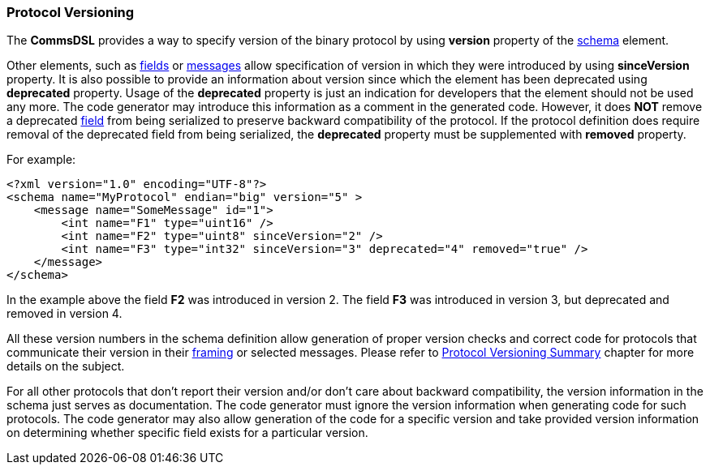[[intro-protocol-versioning]]
=== Protocol Versioning ===
The **CommsDSL** provides a way to specify version of the binary
protocol by using **version** property of the <<schema-schema, schema>>
element.

Other elements, such as <<fields-fields, fields>> or 
<<messages-messages, messages>> allow specification of version in which they were
introduced by using **sinceVersion** property. It is also possible to provide
an information about version since which the element has been deprecated using
**deprecated** property. Usage of the **deprecated** property is just an indication for
developers that the element should not be used any more. The code generator may
introduce this information as a comment in the generated code. However, it does **NOT** remove
a deprecated <<fields-fields, field>> from being serialized to preserve
backward compatibility of the protocol. If the protocol definition does require
removal of the deprecated field from being serialized, the **deprecated**
property must be supplemented with **removed** property.

For example:
[source,xml]
----
<?xml version="1.0" encoding="UTF-8"?>
<schema name="MyProtocol" endian="big" version="5" >
    <message name="SomeMessage" id="1">
        <int name="F1" type="uint16" />
        <int name="F2" type="uint8" sinceVersion="2" />
        <int name="F3" type="int32" sinceVersion="3" deprecated="4" removed="true" />
    </message>
</schema>
----
In the example above the field **F2** was introduced in version 2. The field **F3**
was introduced in version 3, but deprecated and removed in version 4.

All these version numbers in the schema definition allow generation of proper version checks
and correct code for protocols that communicate their version in their 
<<frames-frames, framing>> or selected messages. Please refer to
<<versioning-versioning, Protocol Versioning Summary>> chapter for more details on
the subject.

For all other protocols that don't report their version and/or don't care about
backward compatibility, the version information in the schema just serves as 
documentation. The code generator must ignore the version information when
generating code for such protocols. The code generator may also allow generation
of the code for a specific version and take provided version information on
determining whether specific field exists for a particular version.
